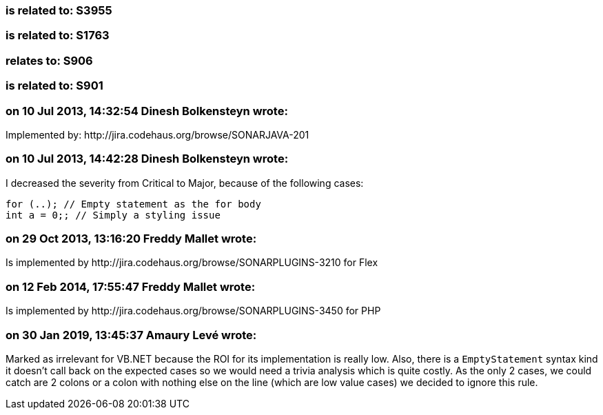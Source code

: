 === is related to: S3955

=== is related to: S1763

=== relates to: S906

=== is related to: S901

=== on 10 Jul 2013, 14:32:54 Dinesh Bolkensteyn wrote:
Implemented by: \http://jira.codehaus.org/browse/SONARJAVA-201

=== on 10 Jul 2013, 14:42:28 Dinesh Bolkensteyn wrote:
I decreased the severity from Critical to Major, because of the following cases:


----
for (..); // Empty statement as the for body
int a = 0;; // Simply a styling issue
----

=== on 29 Oct 2013, 13:16:20 Freddy Mallet wrote:
Is implemented by \http://jira.codehaus.org/browse/SONARPLUGINS-3210 for Flex

=== on 12 Feb 2014, 17:55:47 Freddy Mallet wrote:
Is implemented by \http://jira.codehaus.org/browse/SONARPLUGINS-3450 for PHP

=== on 30 Jan 2019, 13:45:37 Amaury Levé wrote:
Marked as irrelevant for VB.NET because the ROI for its implementation is really low. Also, there is a ``++EmptyStatement++`` syntax kind it doesn't call back on the expected cases so we would need a trivia analysis which is quite costly. As the only 2 cases, we could catch are 2 colons or a colon with nothing else on the line (which are low value cases) we decided to ignore this rule.

